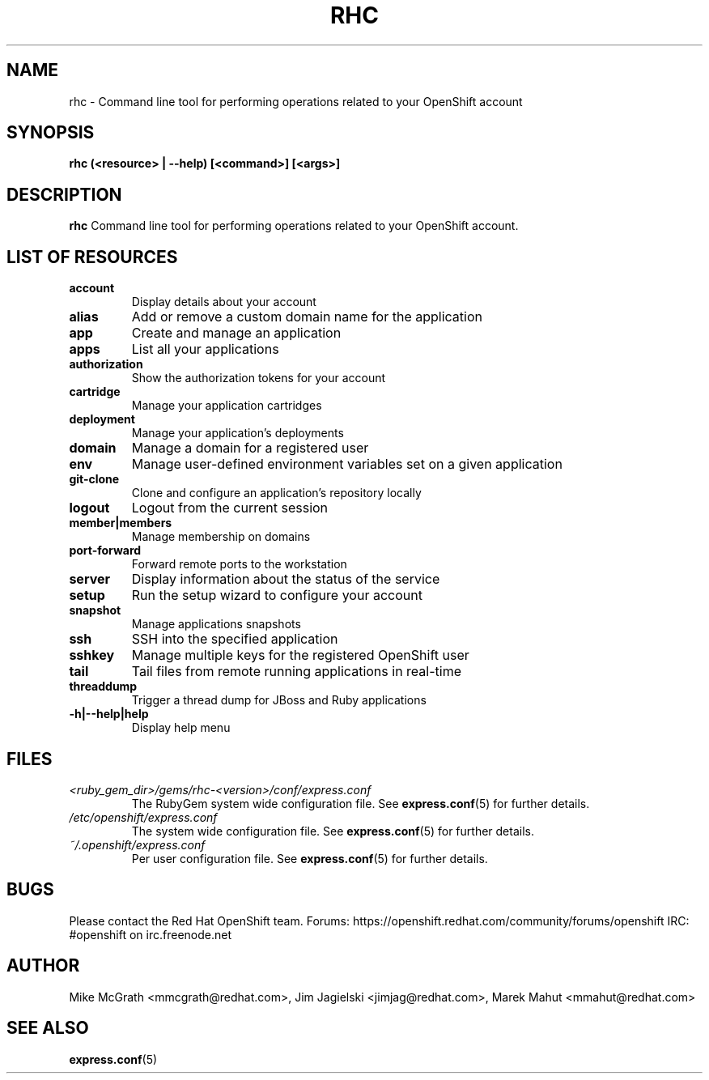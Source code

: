 .\" Process this file with
.\" groff -man -Tascii rhc.1
.\"
.TH RHC 1 "NOVEMBER 2013" Linux "User Manuals"
.SH NAME
rhc \- Command line tool for performing operations related to your OpenShift account
.SH SYNOPSIS
.B rhc (<resource> | --help) [<command>] [<args>]

.SH DESCRIPTION
.B rhc
Command line tool for performing operations related to your OpenShift account.

.SH LIST OF RESOURCES
.TP
.PD 1
.B account
Display details about your account
.TP
.PD 1
.B alias
Add or remove a custom domain name for the application
.TP
.PD 1
.B app
Create and manage an application
.TP
.PD 1
.B apps
List all your applications
.TP
.PD 1
.B authorization
Show the authorization tokens for your account
.TP
.PD 1
.B cartridge
Manage your application cartridges
.TP
.PD 1
.B deployment
Manage your application's deployments
.TP
.PD 1
.B domain
Manage a domain for a registered user
.TP
.PD 1
.B env
Manage user-defined environment variables set on a given application
.TP
.PD 1
.B git-clone
Clone and configure an application's repository locally
.TP
.PD 1
.B logout
Logout from the current session
.TP
.PD 1
.B member|members
Manage membership on domains
.TP
.PD 1
.B port-forward
Forward remote ports to the workstation
.TP
.PD 1
.B server
Display information about the status of the service
.TP
.PD 1
.B setup
Run the setup wizard to configure your account
.TP
.PD 1
.B snapshot
Manage applications snapshots
.TP
.PD 1
.B ssh
SSH into the specified application
.TP
.PD 1
.B sshkey
Manage multiple keys for the registered OpenShift user
.TP
.PD 1
.B tail
Tail files from remote running applications in real\-time
.TP
.PD 1
.B threaddump
Trigger a thread dump for JBoss and Ruby applications
.TP
.PD 1
.B \-h|\-\-help|help
Display help menu

.SH FILES
.I <ruby_gem_dir>/gems/rhc-<version>/conf/express.conf
.RS
The RubyGem system wide configuration file. See
.BR express.conf (5)
for further details.
.RE
.I /etc/openshift/express.conf
.RS
The system wide configuration file. See
.BR express.conf (5)
for further details.
.RE
.I ~/.openshift/express.conf
.RS
Per user configuration file. See
.BR express.conf (5)
for further details.
.RE

.SH BUGS
Please contact the Red Hat OpenShift team.
Forums: https://openshift.redhat.com/community/forums/openshift
IRC: #openshift on irc.freenode.net

.SH AUTHOR
Mike McGrath <mmcgrath@redhat.com>, Jim Jagielski <jimjag@redhat.com>, Marek Mahut <mmahut@redhat.com>

.SH "SEE ALSO"
.BR express.conf (5)
